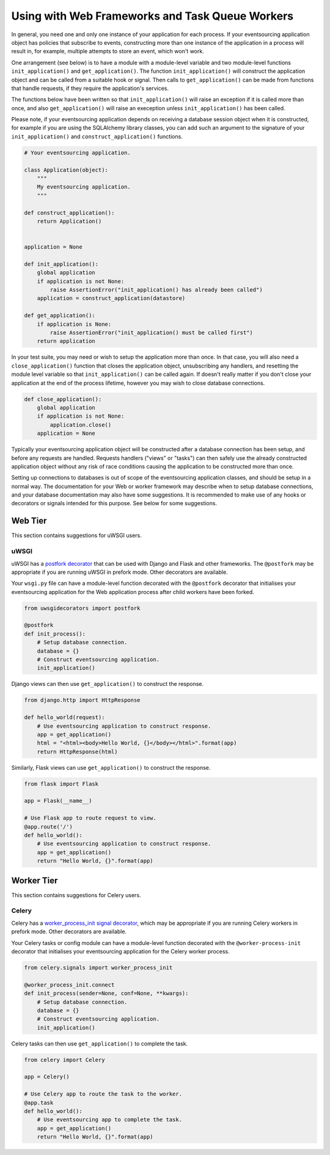 ================================================
Using with Web Frameworks and Task Queue Workers
================================================

In general, you need one and only one instance of your application
for each process. If your eventsourcing application object has policies
that subscribe to events, constructing more than one instance of the
application in a process will result in, for example, multiple attempts
to store an event, which won't work.

One arrangement (see below) is to have a module with a module-level
variable and two module-level functions ``init_application()`` and
``get_application()``. The function ``init_application()`` will
construct the application object and can be called from a suitable
hook or signal. Then calls to ``get_application()`` can be made from
functions that handle requests, if they require the application's
services.

The functions below have been written so that ``init_application()``
will raise an exception if it is called more than once, and also
``get_application()`` will raise an exeception unless ``init_application()``
has been called.

Please note, if your eventsourcing application depends on receiving a
database session object when it is constructed, for example if you are
using the SQLAlchemy library classes, you can add such an argument to
the signature of your ``init_application()`` and ``construct_application()``
functions.

.. code:: python

    # Your eventsourcing application.

    class Application(object):
        """
        My eventsourcing application.
        """

    def construct_application():
        return Application()


    application = None

    def init_application():
        global application
        if application is not None:
            raise AssertionError("init_application() has already been called")
        application = construct_application(datastore)

    def get_application():
        if application is None:
            raise AssertionError("init_application() must be called first")
        return application


In your test suite, you may need or wish to setup the application more
than once. In that case, you will also need a ``close_application()``
function that closes the application object, unsubscribing any handlers,
and resetting the module level variable so that ``init_application()`` can be
called again. If doesn't really matter if you don't close your application at
the end of the process lifetime, however you may wish to close database
connections.

.. code:: python

    def close_application():
        global application
        if application is not None:
            application.close()
        application = None


Typically your eventsourcing application object will be constructed after
a database connection has been setup, and before any requests are handled.
Requests handlers ("views" or "tasks") can then safely use the already
constructed application object without any risk of race conditions causing
the application to be constructed more than once.

Setting up connections to databases is out of scope of the eventsourcing
application classes, and should be setup in a normal way. The documentation
for your Web or worker framework may describe when to setup database connections,
and your database documentation may also have some suggestions. It is recommended
to make use of any hooks or decorators or signals intended for this purpose. See
below for some suggestions.


Web Tier
========

This section contains suggestions for uWSGI users.

uWSGI
-----

uWSGI has a `postfork decorator
<http://uwsgi-docs.readthedocs.io/en/latest/PythonDecorators.html#uwsgidecorators.postfork>`__
that can be used with Django and Flask and other frameworks. The ``@postfork``
may be appropriate if you are running uWSGI in prefork mode. Other decorators are
available.

Your ``wsgi.py`` file can have a module-level function decorated with the ``@postfork``
decorator that initialises your eventsourcing application for the Web application process
after child workers have been forked.

.. code:: python

    from uwsgidecorators import postfork

    @postfork
    def init_process():
        # Setup database connection.
        database = {}
        # Construct eventsourcing application.
        init_application()


Django views can then use ``get_application()`` to construct the response.

.. code:: python

    from django.http import HttpResponse

    def hello_world(request):
        # Use eventsourcing application to construct response.
        app = get_application()
        html = "<html><body>Hello World, {}</body></html>".format(app)
        return HttpResponse(html)


Similarly, Flask views can use ``get_application()`` to construct the response.

.. code:: python

    from flask import Flask

    app = Flask(__name__)

    # Use Flask app to route request to view.
    @app.route('/')
    def hello_world():
        # Use eventsourcing application to construct response.
        app = get_application()
        return "Hello World, {}".format(app)



Worker Tier
===========

This section contains suggestions for Celery users.

Celery
------

Celery has a `worker_process_init signal decorator
<http://docs.celeryproject.org/en/latest/userguide/signals.html#worker-process-init>`__,
which may be appropriate if you are running Celery workers in prefork mode. Other decorators
are available.

Your Celery tasks or config module can have a module-level function decorated with
the ``@worker-process-init`` decorator that initialises your eventsourcing application
for the Celery worker process.


.. code:: python

    from celery.signals import worker_process_init

    @worker_process_init.connect
    def init_process(sender=None, conf=None, **kwargs):
        # Setup database connection.
        database = {}
        # Construct eventsourcing application.
        init_application()


Celery tasks can then use ``get_application()`` to complete the task.

.. code:: python

    from celery import Celery

    app = Celery()

    # Use Celery app to route the task to the worker.
    @app.task
    def hello_world():
        # Use eventsourcing app to complete the task.
        app = get_application()
        return "Hello World, {}".format(app)
